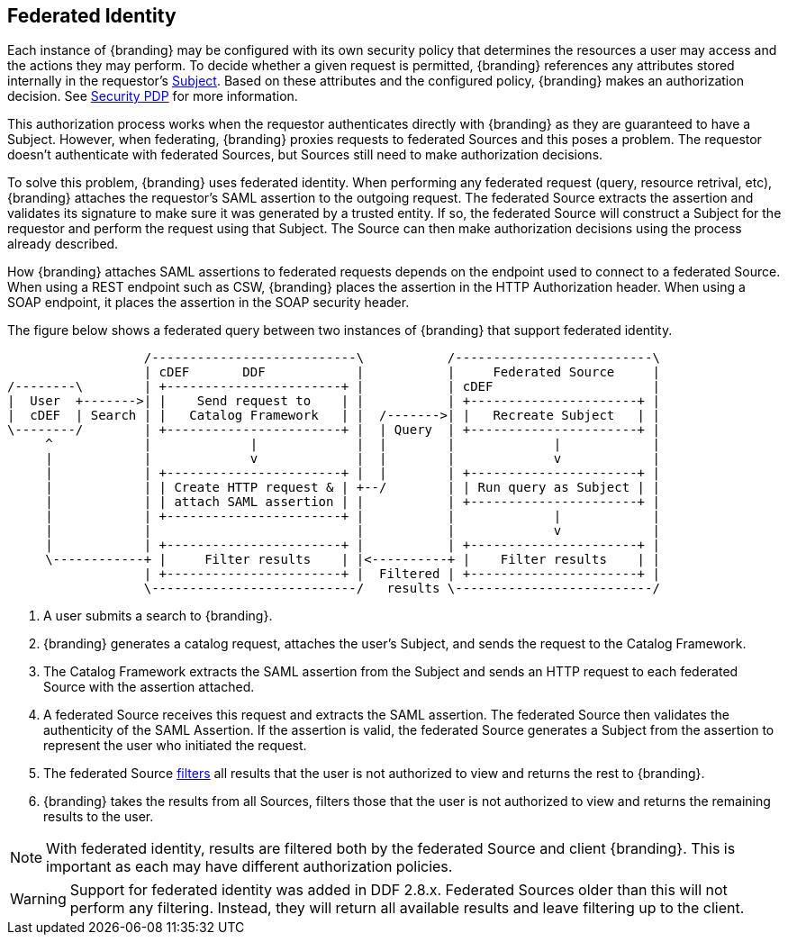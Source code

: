 :title: Federated Identity
:type: securityFramework
:status: published
:parent: Security Framework
:order: 10
:summary: How a user's identity is shared with federated Sources during queries

== {title}

Each instance of {branding} may be configured with its own security policy that determines the
resources a user may access and the actions they may perform. To decide whether a given request is
permitted, {branding} references any attributes stored internally in the requestor's
<<_subject,Subject>>. Based on these
attributes and the configured policy, {branding} makes an authorization decision. See
<<_security_pdp, Security PDP>> for more information.

This authorization process works when the requestor authenticates directly with {branding} as they
are guaranteed to have a Subject. However, when federating, {branding} proxies requests to federated
Sources and this poses a problem. The requestor doesn't authenticate with federated Sources, but
Sources still need to make authorization decisions.

To solve this problem, {branding} uses federated identity. When performing any federated request
(query, resource retrival, etc), {branding} attaches the requestor's SAML assertion to the outgoing
request. The federated Source extracts the assertion and validates its signature to make sure it
was generated by a trusted entity. If so, the federated Source will construct a Subject for the
requestor and perform the request using that Subject. The Source can then make authorization
decisions using the process already described.

How {branding} attaches SAML assertions to federated requests depends on the endpoint used to
connect to a federated Source. When using a REST endpoint such as CSW, {branding} places the
assertion in the HTTP Authorization header. When using a SOAP endpoint, it places the assertion
in the SOAP security header.

The figure below shows a federated query between two instances of {branding} that support
federated identity.

[ditaa, federated_identity, png, ${image-width}]
....
                  /---------------------------\           /--------------------------\
                  | cDEF       DDF            |           |     Federated Source     |
/--------\        | +-----------------------+ |           | cDEF                     |
|  User  +------->| |    Send request to    | |           | +----------------------+ |
|  cDEF  | Search | |   Catalog Framework   | |  /------->| |   Recreate Subject   | |
\--------/        | +-----------------------+ |  | Query  | +----------------------+ |
     ^            |             |             |  |        |             |            |
     |            |             v             |  |        |             v            |
     |            | +-----------------------+ |  |        | +----------------------+ |
     |            | | Create HTTP request & | +--/        | | Run query as Subject | |
     |            | | attach SAML assertion | |           | +----------------------+ |
     |            | +-----------------------+ |           |             |            |
     |            |                           |           |             v            |
     |            | +-----------------------+ |           | +----------------------+ |
     \------------+ |     Filter results    | |<----------+ |    Filter results    | |
                  | +-----------------------+ |  Filtered | +----------------------+ |
                  \---------------------------/   results \--------------------------/
....

. A user submits a search to {branding}.
. {branding} generates a catalog request, attaches the user's Subject, and sends the request to the
Catalog Framework.
. The Catalog Framework extracts the SAML assertion from the Subject and sends an HTTP request
to each federated Source with the assertion attached.
. A federated Source receives this request and extracts the SAML assertion. The federated Source
then validates the authenticity of the SAML Assertion. If the assertion is valid, the federated
Source generates a Subject from the assertion to represent the user who initiated the request.
. The federated Source <<_filtering,filters>> all results that the user is not authorized to view
and returns the rest to {branding}.
. {branding} takes the results from all Sources, filters those that the user is not authorized to
view and returns the remaining results to the user.

NOTE: With federated identity, results are filtered both by the federated Source and client
{branding}. This is important as each may have different authorization policies.

WARNING: Support for federated identity was added in DDF 2.8.x. Federated Sources older than this
will not perform any filtering. Instead, they will return all available results and leave filtering
up to the client.

